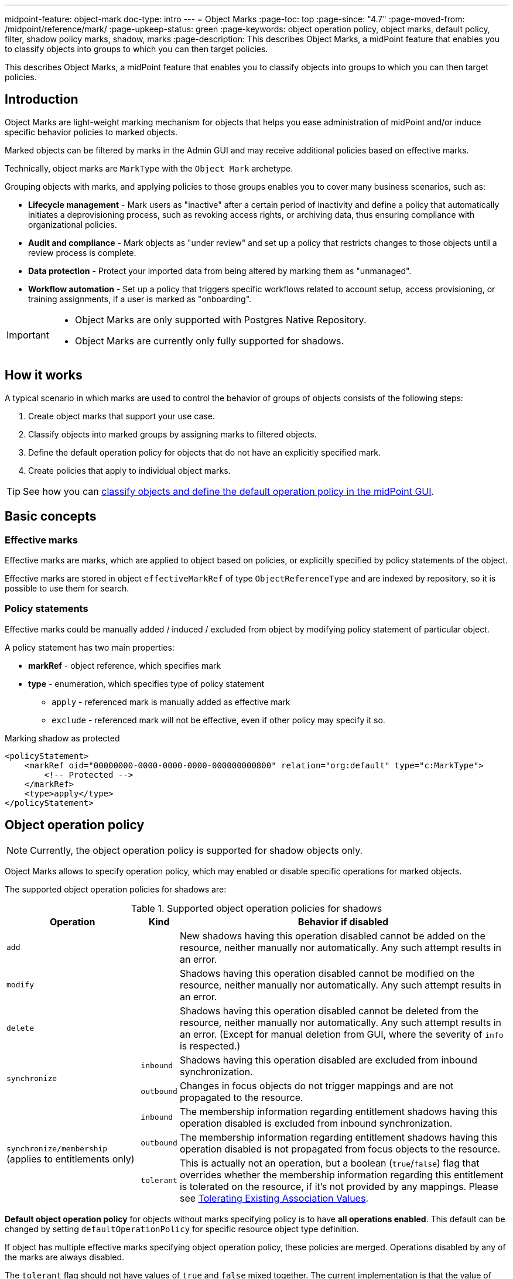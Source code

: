 ---
midpoint-feature: object-mark
doc-type: intro
---
= Object Marks
:page-toc: top
:page-since: "4.7"
:page-moved-from: /midpoint/reference/mark/
:page-upkeep-status: green
:page-keywords: object operation policy, object marks, default policy, filter, shadow policy marks, shadow, marks
:page-description: This describes Object Marks, a midPoint feature that enables you to classify objects into groups to which you can then target policies.


This describes Object Marks, a midPoint feature that enables you to classify objects into groups to which you can then target policies.

== Introduction

Object Marks are light-weight marking mechanism for objects that helps you ease administration of midPoint and/or induce specific behavior policies to marked objects.

Marked objects can be filtered by marks in the Admin GUI and may receive additional policies based on effective marks.

Technically, object marks are `MarkType` with the `Object Mark` archetype.

Grouping objects with marks, and applying policies to those groups enables you to cover many business scenarios, such as:

* *Lifecycle management* - Mark users as "inactive" after a certain period of inactivity and define a policy that automatically initiates a deprovisioning process, such as revoking access rights, or archiving data, thus ensuring compliance with organizational policies.
* *Audit and compliance* - Mark objects as "under review" and set up a policy that restricts changes to those objects until a review process is complete.
* *Data protection* - Protect your imported data from being altered by marking them as "unmanaged".
* *Workflow automation* - Set up a policy that triggers specific workflows related to account setup, access provisioning, or training assignments, if a user is marked as "onboarding".

[IMPORTANT]
====
* Object Marks are only supported with Postgres Native Repository.
* Object Marks are currently only fully supported for shadows.
====

== How it works

A typical scenario in which marks are used to control the behavior of groups of objects consists of the following steps:

. Create object marks that support your use case.
. Classify objects into marked groups by assigning marks to filtered objects.
. Define the default operation policy for objects that do not have an explicitly specified mark.
. Create policies that apply to individual object marks.

TIP: See how you can xref:/midpoint/reference/admin-gui/resource-wizard/object-type/policies[classify objects and define the default operation policy in the midPoint GUI].

== Basic concepts

=== Effective marks

Effective marks are marks, which are applied to object based on policies, or explicitly specified by policy statements of the object.

Effective marks are stored in object `effectiveMarkRef` of type `ObjectReferenceType` and are indexed by repository, so it is possible to use them for search.

=== Policy statements

Effective marks could be manually added / induced / excluded from object by modifying policy statement of particular object.

A policy statement has two main properties:

* *markRef* - object reference, which specifies mark
* *type* - enumeration, which specifies type of policy statement
** `apply` - referenced mark is manually added as effective mark
** `exclude` - referenced mark will not be effective, even if other policy may specify it so.


.Marking shadow as protected
[source, xml]
----
<policyStatement>
    <markRef oid="00000000-0000-0000-0000-000000000800" relation="org:default" type="c:MarkType">
        <!-- Protected -->
    </markRef>
    <type>apply</type>
</policyStatement>
----

== Object operation policy

NOTE: Currently, the object operation policy is supported for shadow objects only.

Object Marks allows to specify operation policy, which may enabled or disable specific operations for marked objects.

The supported object operation policies for shadows are:

.Supported object operation policies for shadows
[%autowidth]
|===
| Operation | Kind | Behavior if disabled

2+| `add`
| New shadows having this operation disabled cannot be added on the resource, neither manually nor automatically.
Any such attempt results in an error.
2+| `modify`
| Shadows having this operation disabled cannot be modified on the resource, neither manually nor automatically.
Any such attempt results in an error.
2+| `delete`
| Shadows having this operation disabled cannot be deleted from the resource, neither manually nor automatically.
Any such attempt results in an error.
(Except for manual deletion from GUI, where the severity of `info` is respected.)
.2+| `synchronize`
| `inbound`
| Shadows having this operation disabled are excluded from inbound synchronization.
| `outbound`
| Changes in focus objects do not trigger mappings and are not propagated to the resource.
.3+| `synchronize/membership` (applies to entitlements only)
| `inbound`
| The membership information regarding entitlement shadows having this operation disabled is excluded from inbound synchronization.
| `outbound`
| The membership information regarding entitlement shadows having this operation disabled is not propagated from focus objects to the resource.
| `tolerant`
| This is actually not an operation, but a boolean (`true`/`false`) flag that overrides whether the membership information regarding this entitlement is tolerated on the resource, if it's not provided by any mappings.
Please see xref:/midpoint/reference/resources/entitlements/#_tolerating_existing_association_values[Tolerating Existing Association Values].
|===

*Default object operation policy* for objects without marks specifying policy is to have *all operations enabled*.
This default can be changed by setting `defaultOperationPolicy` for specific resource object type definition.

If object has multiple effective marks specifying object operation policy, these policies are merged.
Operations disabled by any of the marks are always disabled.

The `tolerant` flag should not have values of `true` and `false` mixed together.
The current implementation is that the value of `true` is the result, should such a combination occur (with a warning into the log), but this behavior may change in the future.

.Object operation policy of protected mark
[source, xml]
----
<objectOperationPolicy>
    <synchronize>
        <inbound>
            <enabled>false</enabled>
            <severity>info</severity>
        </inbound>
        <outbound>
            <enabled>false</enabled>
            <severity>info</severity>
        </outbound>
    </synchronize>
    <add>
        <enabled>false</enabled>
        <severity>error</severity>
    </add>
    <modify>
        <enabled>false</enabled>
        <severity>error</severity>
    </modify>
    <delete>
        <enabled>false</enabled>
        <severity>error</severity>
    </delete>
</objectOperationPolicy>
----

[WARNING]
====
*Limitations*

- For `add`,`modify`,`delete` operations, only the `error` severity is supported.
- For all other operations, only the `info` severity is supported.
- The `synchronize/membership/inbound` is supported only for `associationSynchronization` expression evaluator.
- The `synchronize/membership/outbound` is supported only for `associationConstruction` expression evaluator.
====

=== Built-in object marks

These object marks are intended to mark objects violating various policies.

.Built-in object marks
|===
| Object Mark | Description

| Assignment modified
| Assignment was modified in an illegal, suspicious or interesting way.

| Assignment state
| Assignment is in illegal, suspicious or interesting state.

| Assignment time validity
| Assignment time validity has started, ended or otherwise reached interesting point in time.

| Exclusion violation
| Violation of exclusion policy, such as segregation duty violation

| Has assignment
| Object has illegal, suspicious or interesting assignment.

| Has no assignment
| Object does not have required, recommended or interesting assignment.

| Neglected
| Mark for object that is not properly cared for, such as role that was not reviewed for a long time.

| Object modified
| Object was modified in an illegal, suspicious or interesting way.

| Object state
| Object is in illegal, suspicious or interesting state.

| Object time validity
| Object time validity has started, ended or otherwise reached interesting point in time.

| Orphaned
| Mark for object which does not have an owner.

| Overassigned
| Excessive number of assignees. Usually indicates object assigned too many time, such as role assigned to too many users.

| Requirement violation
| Violation of requirement policy, such as insufficient clearance

| Suspicious
| Mark for Suspicious object. It should be (manually) investigated.

| Underassigned
| Unsifficient number of assignees. Usually indicates shortage of staff, vacancies or other understaffing situations.

| Understaffed security
| Mark for security role or responsibility which is not properly staffed, it is not assigned to the users according to policy.

|===

=== Shadow policy marks

Automatic marking of shadows with shadow policy marks can be configured in xref:/midpoint/reference/concepts/mark/managed-and-unmanaged-shadows/#marking-rules[resource schema handling].

.Built-in shadow marks
[cols="20%,5%,5%,5%,5%,5%,60%"]
|===

.3+^.^h|Mark
5+^.^h|Operations allowed

.3+^.^h|Description

2+^.^h|Sync
.2+^.^h|Add
.2+^.^h|Mod
.2+^.^h|Del

h| In
h| Out

|*Protected*
|No
|No
|No
|No
|No
|Protected accounts. MidPoint ignores them in both synchronization and provisioning. Usually used for administrative or technical accounts.

| *Managed*
| Yes
| Yes
| Yes
| Yes
| Yes
|Protected accounts. MidPoint ignores them in both synchronization and provisioning. Usually used for administrative or technical accounts.
Refer to xref:/midpoint/reference/concepts/mark/managed-and-unmanaged-shadows/#managed-mark[] for details.

| *Unmanaged*
| Yes
| No
| No
| No
| No
| Shadow object marked as `Unmanaged` is tolerated by midPoint, but not managed by it.
Refer to xref:/midpoint/reference/concepts/mark/managed-and-unmanaged-shadows/#unmanaged-mark[] for details.


|*Decommission later*
|No
|No
|Yes
|Yes
|Yes
| Shadow object which should not be updated automatically by synchronization, but may be edited / deleted manually later.

|*Correlate later*
|No
|No
|Yes
|Yes
|Yes
|Shadow object which can not be correlated automaticly and should be skipped during synchronization.

|*Do not touch*
|No
|No
|No
|No
|No
|Shadow object which we do not want to be synchronized / modified by midPoint. (same as protected), but reason may be different.

|*Invalid data*
|No
|No
|No
|No
|No
|Shadow object which has bad data and should be ignored by synchronization. Same behavior as `Protected`, but different semantic meaning.
|===

